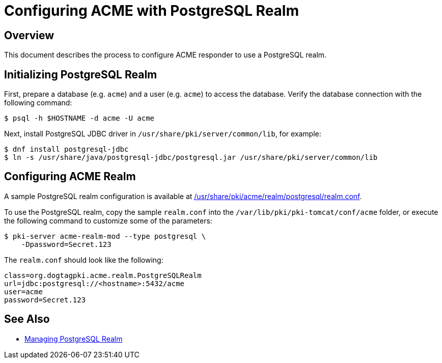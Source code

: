 # Configuring ACME with PostgreSQL Realm

## Overview

This document describes the process to configure ACME responder to use a PostgreSQL realm.

## Initializing PostgreSQL Realm

First, prepare a database (e.g. `acme`) and a user (e.g. `acme`) to access the database.
Verify the database connection with the following command:

----
$ psql -h $HOSTNAME -d acme -U acme
----

Next, install PostgreSQL JDBC driver in `/usr/share/pki/server/common/lib`, for example:

----
$ dnf install postgresql-jdbc
$ ln -s /usr/share/java/postgresql-jdbc/postgresql.jar /usr/share/pki/server/common/lib
----

## Configuring ACME Realm

A sample PostgreSQL realm configuration is available at
link:../../../base/acme/realm/postgresql/realm.conf[/usr/share/pki/acme/realm/postgresql/realm.conf].

To use the PostgreSQL realm, copy the sample `realm.conf` into the `/var/lib/pki/pki-tomcat/conf/acme` folder,
or execute the following command to customize some of the parameters:

----
$ pki-server acme-realm-mod --type postgresql \
    -Dpassword=Secret.123
----

The `realm.conf` should look like the following:

----
class=org.dogtagpki.acme.realm.PostgreSQLRealm
url=jdbc:postgresql://<hostname>:5432/acme
user=acme
password=Secret.123
----

## See Also

* link:../../admin/acme/Managing_PostgreSQL_Realm.adoc[Managing PostgreSQL Realm]
